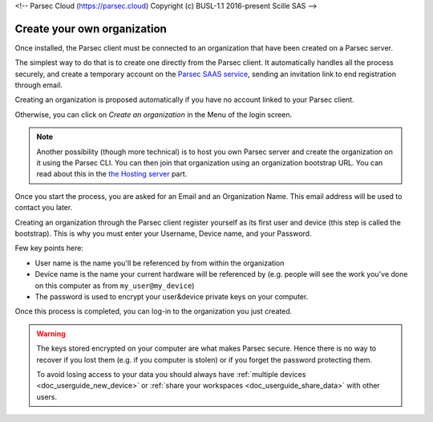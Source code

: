 <!-- Parsec Cloud (https://parsec.cloud) Copyright (c) BUSL-1.1 2016-present Scille SAS -->

.. _doc_userguide_installation:

Create your own organization
============================

Once installed, the Parsec client must be connected to an organization that have been created on a Parsec server.

The simplest way to do that is to create one directly from the Parsec client. It automatically handles all the process securely, and create a temporary account on the `Parsec SAAS service <https://my.parsec.cloud/>`_, sending an invitation link to end registration through email.

Creating an organization is proposed automatically if you have no account linked to your Parsec client.

.. image:: screens/welcome_to_parsec.png
    :align: center
    :alt: Parsec welcome screen

Otherwise, you can click on `Create an organization` in the Menu of the login screen.

.. image:: screens/menu_create_an_organization.png
    :align: center
    :alt: Create an organization in menu

.. note::

    Another possibility (though more technical) is to host you own Parsec server and create the organization on it using the Parsec CLI. You can then join that organization using an organization bootstrap URL.
    You can read about this in the `the Hosting server <https://github.com/Scille/parsec-cloud/blob/master/docs/HOSTING.md>`_ part.

Once you start the process, you are asked for an Email and an Organization Name. This email address will be used to contact you later.

.. image:: screens/create_org.png
    :align: center
    :alt: Organization create process

Creating an organization through the Parsec client register yourself as its first user and device (this step is called the bootstrap). This is why you must enter your Username, Device name, and your Password.

.. image:: screens/bootstrap_screen.png
    :align: center
    :alt: Organization bootstrap process

Few key points here:

- User name is the name you'll be referenced by from within the organization
- Device name is the name your current hardware will be referenced by (e.g.
  people will see the work you've done on this computer as from ``my_user@my_device``)
- The password is used to encrypt your user&device private keys on your computer.

Once this process is completed, you can log-in to the organization you just created.

.. warning::

    The keys stored encrypted on your computer are what makes Parsec secure.
    Hence there is no way to recover if you lost them (e.g. if you computer is
    stolen) or if you forget the password protecting them.

    To avoid losing access to your data you should always have
    :ref:`multiple devices <doc_userguide_new_device>` or
    :ref:`share your workspaces <doc_userguide_share_data>` with other users.
